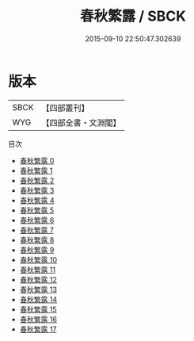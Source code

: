 #+TITLE: 春秋繁露 / SBCK

#+DATE: 2015-09-10 22:50:47.302639
* 版本
 |      SBCK|【四部叢刊】  |
 |       WYG|【四部全書・文淵閣】|
目次
 - [[file:KR1e0122_000.txt][春秋繁露 0]]
 - [[file:KR1e0122_001.txt][春秋繁露 1]]
 - [[file:KR1e0122_002.txt][春秋繁露 2]]
 - [[file:KR1e0122_003.txt][春秋繁露 3]]
 - [[file:KR1e0122_004.txt][春秋繁露 4]]
 - [[file:KR1e0122_005.txt][春秋繁露 5]]
 - [[file:KR1e0122_006.txt][春秋繁露 6]]
 - [[file:KR1e0122_007.txt][春秋繁露 7]]
 - [[file:KR1e0122_008.txt][春秋繁露 8]]
 - [[file:KR1e0122_009.txt][春秋繁露 9]]
 - [[file:KR1e0122_010.txt][春秋繁露 10]]
 - [[file:KR1e0122_011.txt][春秋繁露 11]]
 - [[file:KR1e0122_012.txt][春秋繁露 12]]
 - [[file:KR1e0122_013.txt][春秋繁露 13]]
 - [[file:KR1e0122_014.txt][春秋繁露 14]]
 - [[file:KR1e0122_015.txt][春秋繁露 15]]
 - [[file:KR1e0122_016.txt][春秋繁露 16]]
 - [[file:KR1e0122_017.txt][春秋繁露 17]]
